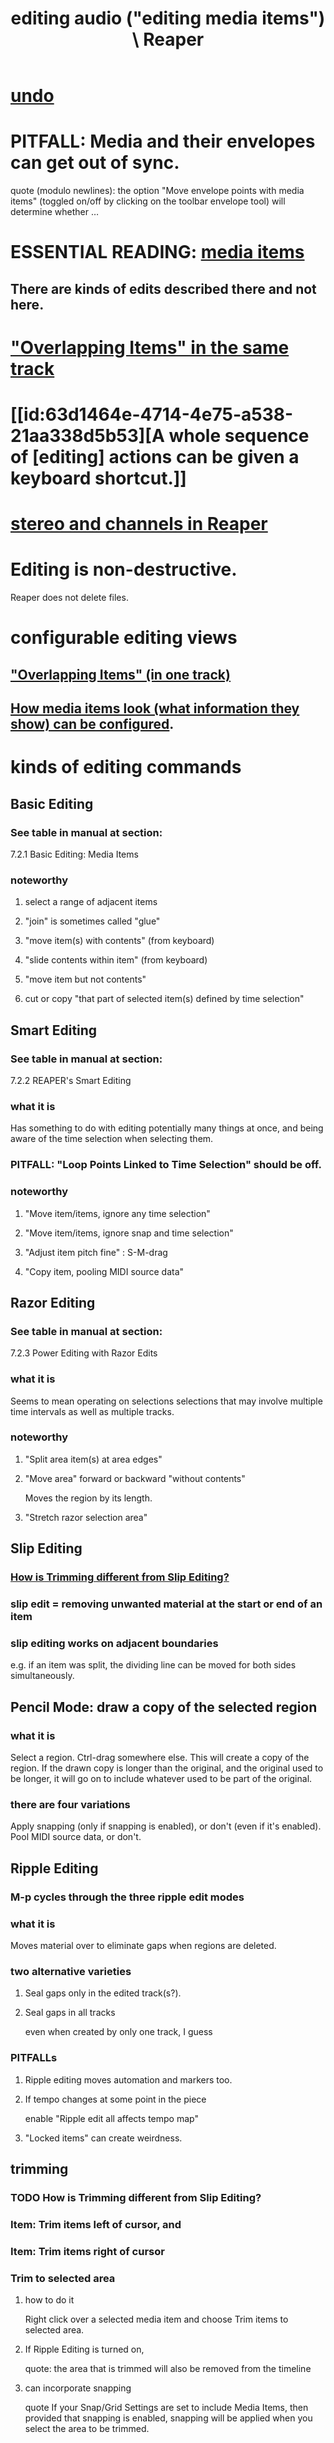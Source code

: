 :PROPERTIES:
:ID:       0a895788-7ff0-4527-96ee-120a527f14fe
:END:
#+title: editing audio ("editing media items") \ Reaper
* [[id:46d96a78-589f-4c0d-886a-c852e9030e9e][undo]]
* PITFALL: Media and their envelopes can get out of sync.
  :PROPERTIES:
  :ID:       a864df5e-c735-42bf-980f-56d74f465453
  :END:
  quote (modulo newlines):
  the option "Move envelope points with media items" (toggled on/off by clicking on the toolbar envelope tool) will determine whether ...
* ESSENTIAL READING: [[id:05af8ca3-d0f3-48ba-ab2a-07a36f61319f][media items]]
** There are kinds of edits described there and not here.
* [[id:78f34326-cc2e-4c26-8f21-feddb161c2d3]["Overlapping Items" in the same track]]
* [[id:63d1464e-4714-4e75-a538-21aa338d5b53][A whole sequence of [editing] actions can be given a keyboard shortcut.]]
* [[id:6ba680fe-4512-452b-88fe-5a4b0cc7417a][stereo and channels in Reaper]]
* Editing is non-destructive.
  Reaper does not delete files.
* configurable editing views
** [[id:cfcf9ddd-8686-4350-bc00-34bf3d883c47]["Overlapping Items" (in one track)]]
** [[id:f78c9054-f324-4509-a98f-e73d5cad5281][How media items look (what information they show) can be configured]].
* kinds of editing commands
** Basic Editing
   :PROPERTIES:
   :ID:       f625c27d-b448-44a8-b667-0faf07543ea3
   :END:
*** See table in manual at section:
    7.2.1
    Basic Editing: Media Items
*** noteworthy
**** select a range of adjacent items
**** "join" is sometimes called "glue"
**** "move item(s) with contents" (from keyboard)
**** "slide contents within item" (from keyboard)
**** "move item but not contents"
**** cut or copy "that part of selected item(s) defined by time selection"
** Smart Editing
*** See table in manual at section:
    7.2.2
    REAPER's Smart Editing
*** what it is
    :PROPERTIES:
    :ID:       8692703b-8f0e-49a8-bcbf-1e83885dd3eb
    :END:
    Has something to do with editing potentially many things at once,
    and being aware of the time selection when selecting them.
*** PITFALL: "Loop Points Linked to Time Selection" should be off.
    :PROPERTIES:
    :ID:       c5bde97b-d226-48aa-8300-d31233bb57b5
    :END:
*** noteworthy
**** "Move item/items, ignore any time selection"
**** "Move item/items, ignore snap and time selection"
**** "Adjust item pitch fine" : S-M-drag
     :PROPERTIES:
     :ID:       5ccfd0db-f054-48c6-ab8b-69100dcad02e
     :END:
**** "Copy item, pooling MIDI source data"
** Razor Editing
*** See table in manual at section:
    7.2.3
    Power Editing with Razor Edits
*** what it is
    Seems to mean operating on selections selections that
    may involve multiple time intervals as well as multiple tracks.
*** noteworthy
**** "Split area item(s) at area edges"
**** "Move area" forward or backward "without contents"
     Moves the region by its length.
**** "Stretch razor selection area"
** Slip Editing
*** [[id:cea1e287-9ae8-4145-b1eb-3e969755912f][How is Trimming different from Slip Editing?]]
*** slip edit = removing unwanted material at the start or end of an item
    :PROPERTIES:
    :ID:       48932e09-2584-4503-b10a-8e0d507f2307
    :END:
*** slip editing works on adjacent boundaries
    e.g. if an item was split,
    the dividing line can be moved for both sides simultaneously.
** Pencil Mode: draw a copy of the selected region
*** what it is
    Select a region.
    Ctrl-drag somewhere else.
    This will create a copy of the region.
    If the drawn copy is longer than the original,
    and the original used to be longer,
    it will go on to include whatever used to be part of the original.
*** there are four variations
    Apply snapping (only if snapping is enabled),
    or don't (even if it's enabled).
    Pool MIDI source data, or don't.
** Ripple Editing
*** M-p cycles through the three ripple edit modes
    :PROPERTIES:
    :ID:       f77581c4-8b47-44ed-a085-68dd4eee56c2
    :END:
*** what it is
    Moves material over to eliminate gaps when regions are deleted.
*** two alternative varieties
**** Seal gaps only in the edited track(s?).
**** Seal gaps in all tracks
     even when created by only one track, I guess
*** PITFALLs
    :PROPERTIES:
    :ID:       198e7eea-412b-4c3f-80d3-e3dfa1793d27
    :END:
**** Ripple editing moves automation and markers too.
**** If tempo changes at some point in the piece
     enable "Ripple edit all affects tempo map"
**** "Locked items" can create weirdness.
** trimming
*** TODO How is Trimming different from Slip Editing?
    :PROPERTIES:
    :ID:       cea1e287-9ae8-4145-b1eb-3e969755912f
    :END:
*** Item: Trim items left of cursor, and
*** Item: Trim items right of cursor
*** Trim to selected area
**** how to do it
     Right click over a selected media item and choose Trim items to selected area.
**** If Ripple Editing is turned on,
     quote:
     the area that is trimmed will also be removed from the timeline
**** can incorporate snapping
     quote
     If your Snap/Grid Settings are set to include Media Items, then provided that
  snapping is enabled, snapping will be applied when you select the area to be trimmed.
** grouping items
*** TODO What does grouping items make possible?
    :PROPERTIES:
    :ID:       ea1efd29-be54-4588-936f-af5f05a46dab
    :END:
**** I imagine many kinds of edits can be applied to a group.
**** The manual doesn't say much.
     quote
     items can be
 grouped together to facilitate working with them. For example,
 you can move them together, set them all to a common color,
 mute and unmute them, and so on)
*** PITFALL: Must be enabled.
**** [[id:b1ae23b9-6949-4da8-927a-6d7226bc3576][enable it : M-S-g]]
*** Multiple groups can be saved.
*** Might also want to enable "Selecting one item selects group".
*** group item shortcuts, some
**** enable grouping : M-S-g
     :PROPERTIES:
     :ID:       b1ae23b9-6949-4da8-927a-6d7226bc3576
     :END:
**** add selected items to a group : g
**** remove from a group : u
** Spectrogram View and Spectral Editing
   :PROPERTIES:
   :ID:       45ebc711-cc3d-4c7e-ac3e-ca1bc7099dfe
   :END:
   That's the title of section 7.38
*** faded rectnalge edits
    Draw a rectangle on the spectrogram.
    Raise or lower its volume.
    *Fade all four edges*.
* more edits, harder to categorize
** move or copy time selection to cursor position
   :PROPERTIES:
   :ID:       5b98d328-e336-4785-8d19-36c999d9ddd0
   :END:
*** quote
    The Actions List (chapter 15) include actions to move or copy the contents of a time selection to the
 cursor position. These are Time selection: move contents of time selection to edit cursor (moving later
 items) and Time selection: copy contents of time selection to edit cursor (moving later items).
** defeating the editing of other selected items when one is edited
*** TODO I see how to do this for slip editing, but not in general.
    :PROPERTIES:
    :ID:       7ad32d17-22c6-4669-8537-9e26b6428a48
    :END:
    Maybe the Ctrl modifier lets you do that for other edits.
    Certainly it works for slip editing, as described below.
*** doing that for slip editing: quote
     To slip edit several items in different tracks, select all the media items
 required (for example, hold the Ctrl key while clicking in turn on each
 item, or use the marquee method), then slip edit any selected item. The
 change will be applied to all items in the selection (see left), relative to
 their individual positions on the timeline. You can use Ctrl left drag if
 instead of this if you want only one item to be edited.
** Insert Space in [Time] Selection
   :PROPERTIES:
   :ID:       4ed8a0af-8f6c-4697-ac97-04741c6192e4
   :END:
** "Propagating Item" properties to similarly named items.
*** PITFALL: [[id:21bbb484-4a5a-476f-9130-3714cb9342cf][This is badly named.]]
*** the two varieties:
    "Propagate item to similarly named items on track"
    "Propagate item to similarly named items" (all tracks)
** "Implode Items To One Track"
   collects an across-track selection of items to a single track,
   preserving each one's positioning/timing.
** normalizing audio items
*** two ways to normalize a selection of items at once
    One is to give them "common gain".
    In this case, only the one with the loudest peak will reach maximum volume
      (at some point).
    The other is not to do that, in which case they all do (at some point).
** [[id:2f4508ff-27e2-47ed-8b63-0e9de771800f][Multiple kinds of things can be nudged]], and not just in time.
** gluing (joining) items
*** PITFALL: Nuances involving FX and channels when gluing items.
    :PROPERTIES:
    :ID:       9f3a7862-63a1-444c-a76a-b707fd5da58c
    :END:
**** FX might render as audio
     quote
     Note 1: When MIDI items are glued, any item that includes take FX such as a VSTi synth is rendered as audio.
**** Channel number might rise.
     quote
     Note 2: Actions are available in the Actions List (see Chapter 15) to ensure that when an item is glued, its
 channels will be increased if necessary to accommodate the output of any item FX. For example, if the action
 Item: Glue items (auto increase channel count with take FX) is applied to an item with FX which use two
 channels for output, then that item will be rendered in stereo (two channels) when glued.
*** glue item(s) : C-S-g
    :PROPERTIES:
    :ID:       f3977942-afef-4cf1-9ef0-fa85c4143620
    :END:
** "Dynamic Splitting - Remove Silent Passages" and "Auto Trim/Split Items"
*** ref : those are thes title of subsections 7.34 and 7.35
* Editing Behavior Preferences
** noteworthy
*** Whether to move the edit cursor during actions
    like changing time selection or inserting media.
**** PITFALL: Configure this at "Preferences / Editing Behavior / Mouse Modifiers / Media item left click"
*** Loop Points linked to Time Selection
    :PROPERTIES:
    :ID:       94f1f52c-3077-4125-b832-0d84ffab5bdf
    :END:
**** The Time Selection and the Time Loop can be the same ("linked"), or not.
**** where to adjust
     Preferences / Editing Behavior
**** ref in manual
     section
       7.7
       Separating Loop Selection from Time Selection
**** When they are unlinked, Alt-drag on the timeline to get the linked behavior.
     (When they are linked, simply dragging will do that.)
* [[id:1e56abb2-a473-4c78-b555-c8ae8cc42528][pitch detection, pitch shift and time stretch in Reaper]]
